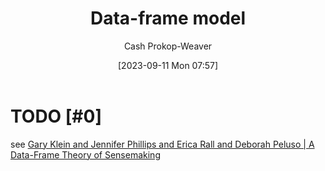:PROPERTIES:
:ID:       98a0ed99-a6a1-4b05-aa8e-0261402cc961
:LAST_MODIFIED: [2023-09-11 Mon 08:06]
:END:
#+title: Data-frame model
#+hugo_custom_front_matter: :slug "98a0ed99-a6a1-4b05-aa8e-0261402cc961"
#+author: Cash Prokop-Weaver
#+date: [2023-09-11 Mon 07:57]
#+filetags: :hastodo:concept:
* TODO [#0]
see [[id:91231c59-e232-4c0a-8eeb-b3d681c88825][Gary Klein and Jennifer Phillips and Erica Rall and Deborah Peluso | A Data-Frame Theory of Sensemaking]]
* TODO [#2] Flashcards :noexport:
